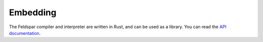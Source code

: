 Embedding
=========

The Feldspar compiler and interpreter are written in Rust, and can be used as a
library. You can read the `API documentation </api/feldspar>`_.
